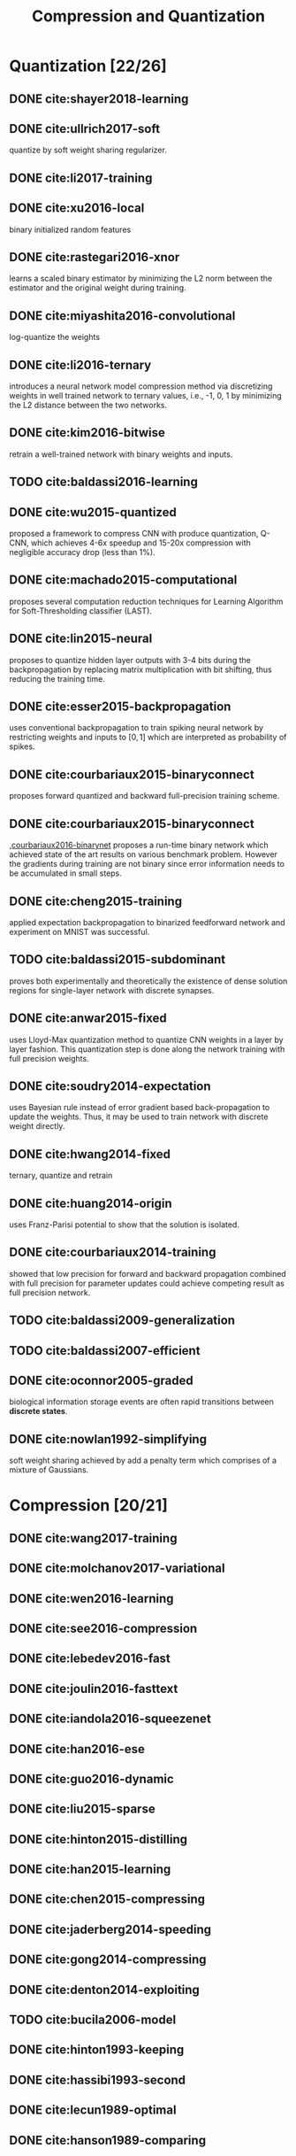 #+TITLE: Compression and Quantization
#+STARTUP: content

* Quantization [22/26]

** DONE cite:shayer2018-learning

** DONE cite:ullrich2017-soft

quantize by soft weight sharing regularizer.

** DONE cite:li2017-training

** DONE cite:xu2016-local

binary initialized random features

** DONE cite:rastegari2016-xnor

learns a scaled binary estimator by minimizing the L2 norm between the estimator
and the original weight during training.

** DONE cite:miyashita2016-convolutional

log-quantize the weights

** DONE cite:li2016-ternary

introduces a neural network model compression method via discretizing weights in
well trained network to ternary values, i.e., -1, 0, 1 by minimizing the L2
distance between the two networks.

** DONE cite:kim2016-bitwise

retrain a well-trained network with binary weights and inputs.

** TODO cite:baldassi2016-learning
** DONE cite:wu2015-quantized

proposed a framework to compress CNN with produce quantization, Q-CNN, which
achieves 4-6x speedup and 15-20x compression with negligible accuracy drop (less
than 1%).

** DONE cite:machado2015-computational

proposes several computation reduction techniques for Learning Algorithm for
Soft-Thresholding classifier (LAST).

** DONE cite:lin2015-neural

proposes to quantize hidden layer outputs with 3-4 bits during the
backpropagation by replacing matrix multiplication with bit shifting, thus
reducing the training time.

** DONE cite:esser2015-backpropagation

uses conventional backpropagation to train spiking neural network by restricting
weights and inputs to \([0,1]\) which are interpreted as probability of spikes.

** DONE cite:courbariaux2015-binaryconnect

proposes forward quantized and backward full-precision training scheme.

** DONE cite:courbariaux2015-binaryconnect

,[[#courbariaux2016-binarynet][courbariaux2016-binarynet]] proposes a run-time binary network which achieved
state of the art results on various benchmark problem.  However the gradients
during training are not binary since error information needs to be accumulated
in small steps.

** DONE cite:cheng2015-training

applied expectation backpropagation to binarized feedforward network and
experiment on MNIST was successful.

** TODO cite:baldassi2015-subdominant

proves both experimentally and theoretically the existence of dense solution
regions for single-layer network with discrete synapses.

** DONE cite:anwar2015-fixed

uses Lloyd-Max quantization method to quantize CNN weights in a layer by layer
fashion.  This quantization step is done along the network training with full
precision weights.

** DONE cite:soudry2014-expectation

uses Bayesian rule instead of error gradient based back-propagation to update
the weights.  Thus, it may be used to train network with discrete weight
directly.

** DONE cite:hwang2014-fixed

ternary, quantize and retrain

** DONE cite:huang2014-origin

uses Franz-Parisi potential to show that the solution is isolated.

** DONE cite:courbariaux2014-training

showed that low precision for forward and backward propagation combined with
full precision for parameter updates could achieve competing result as full
precision network.

** TODO cite:baldassi2009-generalization

** TODO cite:baldassi2007-efficient
** DONE cite:oconnor2005-graded

biological information storage events are often rapid transitions between
*discrete states*.

** DONE cite:nowlan1992-simplifying

soft weight sharing achieved by add a penalty term which comprises of a mixture
of Gaussians.

* Compression [20/21]

** DONE cite:wang2017-training
** DONE cite:molchanov2017-variational
** DONE cite:wen2016-learning
** DONE cite:see2016-compression
** DONE cite:lebedev2016-fast
** DONE cite:joulin2016-fasttext
** DONE cite:iandola2016-squeezenet
** DONE cite:han2016-ese
** DONE cite:guo2016-dynamic
** DONE cite:liu2015-sparse
** DONE cite:hinton2015-distilling
** DONE cite:han2015-learning
** DONE cite:chen2015-compressing
** DONE cite:jaderberg2014-speeding
** DONE cite:gong2014-compressing
** DONE cite:denton2014-exploiting
** TODO cite:bucila2006-model
** DONE cite:hinton1993-keeping
** DONE cite:hassibi1993-second
** DONE cite:lecun1989-optimal
** DONE cite:hanson1989-comparing
* Dynamic Network [0/0]

* Recent Work [1/66]

** TODO cite:wen2017-coordinating
** TODO cite:park2017-faster
** TODO cite:mellempudi2017-ternary
** TODO cite:louizos2017-bayesian
** TODO cite:liu2017-dynamic
** TODO cite:lin2017-runtime
** TODO cite:lin2017-runtime
** TODO cite:li2017-towards
** TODO cite:leng2017-extremely
** TODO cite:howard2017-mobilenets
** TODO cite:dong2017-learning
** TODO cite:chai2017-low
** TODO cite:bolukbasi2017-adaptive
** TODO cite:alvarez2017-compression
** TODO cite:zhou2016-less
** TODO cite:zhou2016-dorefa
** TODO cite:yang2016-designing
** TODO cite:wen2016-learning
** TODO cite:venkatesh2016-accelerating
** TODO cite:molchanov2016-pruning
** TODO cite:merolla2016-deep
** TODO cite:li2016-pruning
** TODO cite:hu2016-network
** TODO cite:courbariaux2016-binarynet
** TODO cite:babaeizadeh2016-noiseout
** TODO cite:alvarez2016-learning
** TODO cite:alvarez2016-decomposeme
** TODO cite:tai2015-convolutional
** TODO cite:sun2015-pronet
** TODO cite:nalisnick2015-scale
** TODO cite:murray2015-auto
** TODO cite:murray2015-auto
** TODO cite:lin2015-fixed
** TODO cite:karaletsos2015-automatic
** TODO cite:ioannou2015-training
** TODO cite:han2015-deep
** TODO cite:gupta2015-deep
** TODO cite:carreira-perpinan2015-hashing
** TODO cite:blundell2015-weight
** TODO cite:bengio2015-conditional
** TODO cite:baldassi2015-max
** TODO cite:anwar2015-structured
** TODO cite:almahairi2015-dynamic
** TODO cite:szegedy2014-going
** TODO cite:collins2014-memory
** TODO cite:carreira-perpinan2014-distributed
** TODO cite:sun2013-deep
** TODO cite:gong2013-iterative
** DONE cite:denil2013-predicting
** TODO cite:bengio2013-estimating
** TODO cite:neal2012-bayesian
** TODO cite:graves2011-practical
** TODO cite:braunstein2006-learning
** TODO cite:mackay1995-probable
** TODO cite:simard1994-backpropagation
** TODO cite:reed1993-pruning
** TODO cite:marchesi1993-fast
** TODO cite:kwan1993-multiplierless
** TODO cite:hassibi1993-optimal
** TODO cite:weigend1991-generalization
** TODO cite:sompolinsky1990-learning
** TODO cite:saad1990-training
** TODO cite:fiesler1990-weight
** TODO cite:mozer1989-skeletonization
** TODO cite:krauth1989-storage
** TODO cite:gardner1988-optimal
